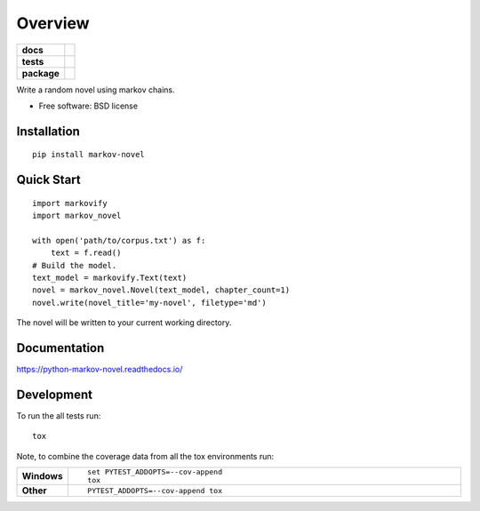 ========
Overview
========

.. start-badges

.. list-table::
    :stub-columns: 1

    * - docs
      - |docs|
    * - tests
      - | |travis| |appveyor| |requires|
        | |coveralls| |codecov|
    * - package
      - |version| |downloads| |wheel| |supported-versions| |supported-implementations|

.. |docs| image:: https://readthedocs.org/projects/python-markov-novel/badge/?style=flat
    :target: https://readthedocs.org/projects/python-markov-novel
    :alt: Documentation Status

.. |travis| image:: https://travis-ci.org/accraze/python-markov-novel.svg?branch=master
    :alt: Travis-CI Build Status
    :target: https://travis-ci.org/accraze/python-markov-novel

.. |appveyor| image:: https://ci.appveyor.com/api/projects/status/github/accraze/python-markov-novel?branch=master&svg=true
    :alt: AppVeyor Build Status
    :target: https://ci.appveyor.com/project/accraze/python-markov-novel

.. |requires| image:: https://requires.io/github/accraze/python-markov-novel/requirements.svg?branch=master
    :alt: Requirements Status
    :target: https://requires.io/github/accraze/python-markov-novel/requirements/?branch=master

.. |coveralls| image:: https://coveralls.io/repos/accraze/python-markov-novel/badge.svg?branch=master&service=github
    :alt: Coverage Status
    :target: https://coveralls.io/r/accraze/python-markov-novel

.. |codecov| image:: https://codecov.io/github/accraze/python-markov-novel/coverage.svg?branch=master
    :alt: Coverage Status
    :target: https://codecov.io/github/accraze/python-markov-novel

.. |version| image:: https://img.shields.io/pypi/v/markov-novel.svg?style=flat
    :alt: PyPI Package latest release
    :target: https://pypi.python.org/pypi/markov-novel

.. |downloads| image:: https://img.shields.io/pypi/dm/markov-novel.svg?style=flat
    :alt: PyPI Package monthly downloads
    :target: https://pypi.python.org/pypi/markov-novel

.. |wheel| image:: https://img.shields.io/pypi/wheel/markov-novel.svg?style=flat
    :alt: PyPI Wheel
    :target: https://pypi.python.org/pypi/markov-novel

.. |supported-versions| image:: https://img.shields.io/pypi/pyversions/markov-novel.svg?style=flat
    :alt: Supported versions
    :target: https://pypi.python.org/pypi/markov-novel

.. |supported-implementations| image:: https://img.shields.io/pypi/implementation/markov-novel.svg?style=flat
    :alt: Supported implementations
    :target: https://pypi.python.org/pypi/markov-novel


.. end-badges

Write a random novel using markov chains.

* Free software: BSD license

Installation
============

::

    pip install markov-novel

Quick Start
===========

::

    import markovify
    import markov_novel

    with open('path/to/corpus.txt') as f:
        text = f.read()
    # Build the model.
    text_model = markovify.Text(text)
    novel = markov_novel.Novel(text_model, chapter_count=1)
    novel.write(novel_title='my-novel', filetype='md')

The novel will be written to your current working directory.

Documentation
=============

https://python-markov-novel.readthedocs.io/

Development
===========

To run the all tests run::

    tox

Note, to combine the coverage data from all the tox environments run:

.. list-table::
    :widths: 10 90
    :stub-columns: 1

    - - Windows
      - ::

            set PYTEST_ADDOPTS=--cov-append
            tox

    - - Other
      - ::

            PYTEST_ADDOPTS=--cov-append tox
